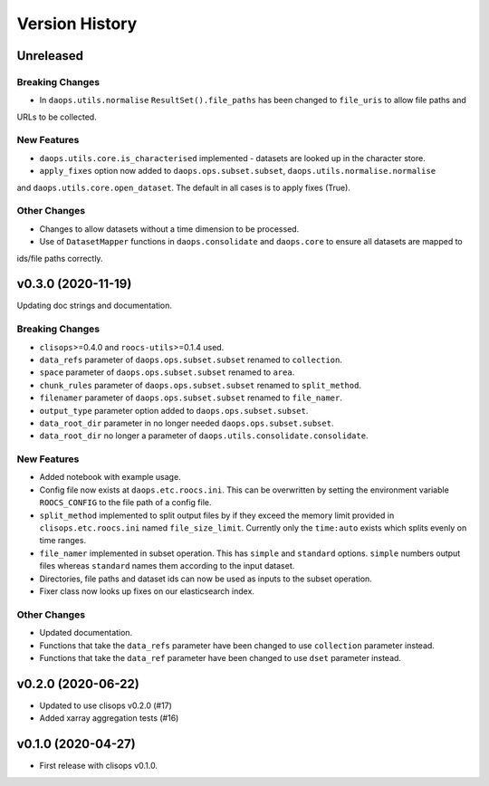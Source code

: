 Version History
===============

Unreleased
----------

Breaking Changes
^^^^^^^^^^^^^^^^
* In ``daops.utils.normalise`` ``ResultSet().file_paths`` has been changed to ``file_uris`` to allow file paths and
URLs to be collected.

New Features
^^^^^^^^^^^^
* ``daops.utils.core.is_characterised`` implemented - datasets are looked up in the character store.
* ``apply_fixes`` option now added to ``daops.ops.subset.subset``, ``daops.utils.normalise.normalise``
and ``daops.utils.core.open_dataset``. The default in all cases is to apply fixes (True).

Other Changes
^^^^^^^^^^^^^
* Changes to allow datasets without a time dimension to be processed.
* Use of ``DatasetMapper`` functions in ``daops.consolidate`` and ``daops.core`` to ensure all datasets are mapped to
ids/file paths correctly.

v0.3.0 (2020-11-19)
------------------

Updating doc strings and documentation.

Breaking Changes
^^^^^^^^^^^^^^^^
* ``clisops``>=0.4.0 and ``roocs-utils``>=0.1.4 used.
* ``data_refs`` parameter of ``daops.ops.subset.subset`` renamed to ``collection``.
* ``space`` parameter of ``daops.ops.subset.subset`` renamed to ``area``.
* ``chunk_rules`` parameter of ``daops.ops.subset.subset`` renamed to ``split_method``.
* ``filenamer`` parameter of ``daops.ops.subset.subset`` renamed to ``file_namer``.
* ``output_type`` parameter option added to ``daops.ops.subset.subset``.
* ``data_root_dir`` parameter in no longer needed ``daops.ops.subset.subset``.
* ``data_root_dir`` no longer a parameter of ``daops.utils.consolidate.consolidate``.


New Features
^^^^^^^^^^^^
* Added notebook with example usage.
* Config file now exists at ``daops.etc.roocs.ini``. This can be overwritten by setting the environment variable
  ``ROOCS_CONFIG`` to the file path of a config file.
* ``split_method`` implemented to split output files by if they exceed the memory limit provided in
  ``clisops.etc.roocs.ini`` named ``file_size_limit``.
  Currently only the ``time:auto`` exists which splits evenly on time ranges.
* ``file_namer`` implemented in subset operation. This has ``simple`` and ``standard`` options.
  ``simple`` numbers output files whereas ``standard`` names them according to the input dataset.
* Directories, file paths and dataset ids can now be used as inputs to the subset operation.
* Fixer class now looks up fixes on our elasticsearch index.

Other Changes
^^^^^^^^^^^^^
* Updated documentation.
* Functions that take the ``data_refs`` parameter have been changed to use ``collection`` parameter instead.
* Functions that take the ``data_ref`` parameter have been changed to use ``dset`` parameter instead.

v0.2.0 (2020-06-22)
------------------

* Updated to use clisops v0.2.0 (#17)
* Added xarray aggregation tests (#16)

v0.1.0 (2020-04-27)
------------------

* First release with clisops v0.1.0.
